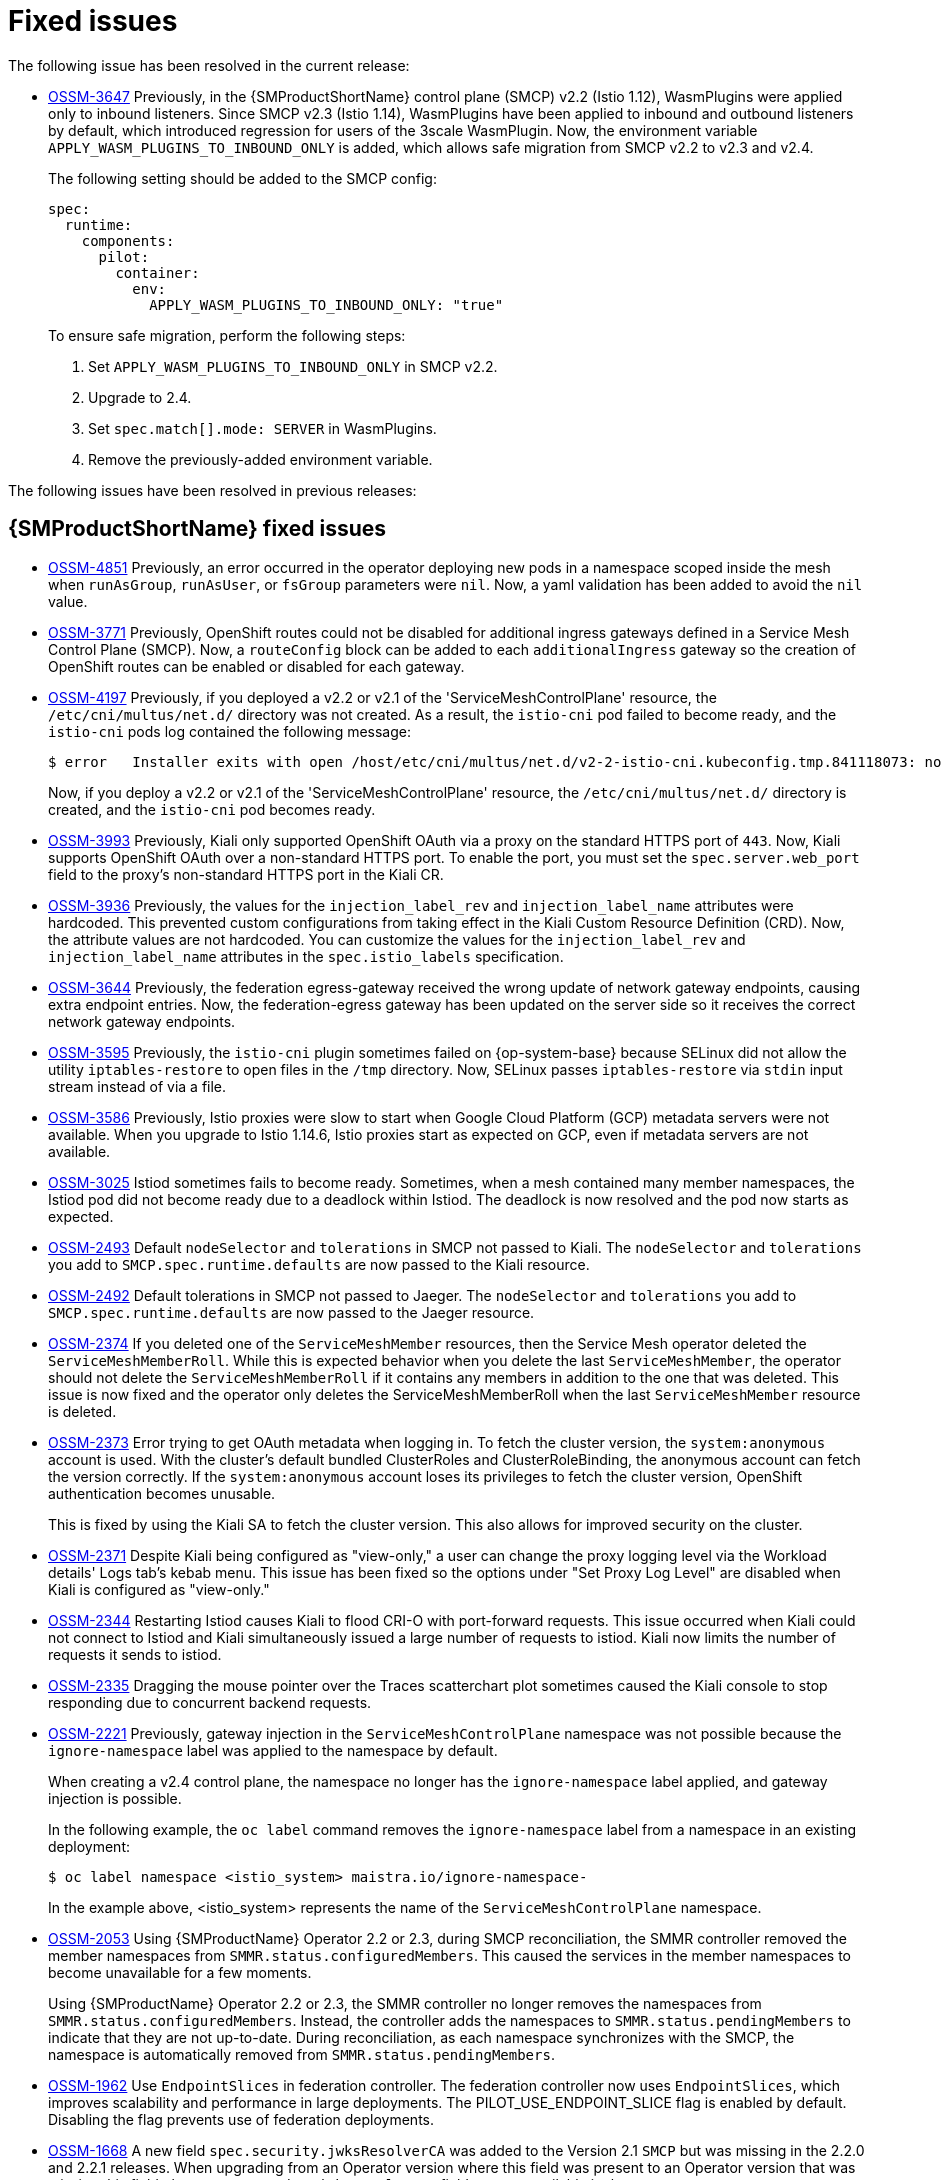 ////
Module included in the following assemblies:
* service_mesh/v2x/servicemesh-release-notes.adoc
////
:_mod-docs-content-type: REFERENCE
[id="ossm-rn-fixed-issues_{context}"]
= Fixed issues

////
Provide the following info for each issue if possible:
*Consequence* - What user action or situation would make this problem appear (If you have the foo option enabled and did x)? What did the customer experience as a result of the issue? What was the symptom?
*Cause* - Why did this happen?
*Fix* - What did we change to fix the problem?
*Result* - How has the behavior changed as a result? Try to avoid “It is fixed” or “The issue is resolved” or “The error no longer presents”.
////

The following issue has been resolved in the current release:

* https://issues.redhat.com/browse/OSSM-3647[OSSM-3647] Previously, in the {SMProductShortName} control plane (SMCP) v2.2 (Istio 1.12), WasmPlugins were applied only to inbound listeners. Since SMCP v2.3 (Istio 1.14), WasmPlugins have been applied to inbound and outbound listeners by default, which introduced regression for users of the 3scale WasmPlugin. Now, the environment variable `APPLY_WASM_PLUGINS_TO_INBOUND_ONLY` is added, which allows safe migration from SMCP v2.2 to v2.3 and v2.4. 
+
The following setting should be added to the SMCP config:
+
[source, yaml]
----
spec:
  runtime:
    components:
      pilot:
        container:
          env:
            APPLY_WASM_PLUGINS_TO_INBOUND_ONLY: "true"

----
+
To ensure safe migration, perform the following steps:
+
--
. Set `APPLY_WASM_PLUGINS_TO_INBOUND_ONLY` in SMCP v2.2.
. Upgrade to 2.4.
. Set `spec.match[].mode: SERVER` in WasmPlugins.
. Remove the previously-added environment variable.
--

The following issues have been resolved in previous releases:

[id="ossm-rn-fixed-issues-ossm_{context}"]
== {SMProductShortName} fixed issues

* https://issues.redhat.com/browse/OSSM-4851[OSSM-4851] Previously, an error occurred in the operator deploying new pods in a namespace scoped inside the mesh when `runAsGroup`, `runAsUser`, or `fsGroup` parameters were `nil`. Now, a yaml validation has been added to avoid the `nil` value.

* https://issues.redhat.com/browse/OSSM-3771[OSSM-3771] Previously, OpenShift routes could not be disabled for additional ingress gateways defined in a Service Mesh Control Plane (SMCP). Now, a `routeConfig` block can be added to each `additionalIngress` gateway so the creation of OpenShift routes can be enabled or disabled for each gateway.

* https://issues.redhat.com/browse/OSSM-4197[OSSM-4197] Previously, if you deployed a v2.2 or v2.1 of the 'ServiceMeshControlPlane' resource, the `/etc/cni/multus/net.d/` directory was not created. As a result, the `istio-cni` pod failed to become ready, and the `istio-cni` pods log contained the following message:
+
[source,terminal]
----
$ error   Installer exits with open /host/etc/cni/multus/net.d/v2-2-istio-cni.kubeconfig.tmp.841118073: no such file or directory
----
+
Now, if you deploy a v2.2 or v2.1 of the 'ServiceMeshControlPlane' resource, the `/etc/cni/multus/net.d/` directory is created, and the `istio-cni` pod becomes ready.

* https://issues.redhat.com/browse/OSSM-3993[OSSM-3993] Previously, Kiali only supported OpenShift OAuth via a proxy on the standard HTTPS port of `443`. Now, Kiali supports OpenShift OAuth over a non-standard HTTPS port. To enable the port, you must set the `spec.server.web_port` field to the proxy's non-standard HTTPS port in the Kiali CR.

* https://issues.redhat.com/browse/OSSM-3936[OSSM-3936] Previously, the values for the `injection_label_rev` and `injection_label_name` attributes were hardcoded. This prevented custom configurations from taking effect in the Kiali Custom Resource Definition (CRD). Now, the attribute values are not hardcoded. You can customize the values for the `injection_label_rev` and `injection_label_name` attributes in the `spec.istio_labels` specification.

* https://issues.redhat.com/browse/OSSM-3644[OSSM-3644] Previously, the federation egress-gateway received the wrong update of network gateway endpoints, causing extra endpoint entries. Now, the federation-egress gateway has been updated on the server side so it receives the correct network gateway endpoints.

* https://issues.redhat.com/browse/OSSM-3595[OSSM-3595] Previously, the `istio-cni` plugin sometimes failed on {op-system-base} because SELinux did not allow the utility `iptables-restore` to open files in the `/tmp` directory. Now, SELinux passes `iptables-restore` via `stdin` input stream instead of via a file.

* https://issues.redhat.com/browse/OSSM-3586[OSSM-3586] Previously, Istio proxies were slow to start when Google Cloud Platform (GCP) metadata servers were not available. When you upgrade to Istio 1.14.6, Istio proxies start as expected on GCP, even if metadata servers are not available.

* https://issues.redhat.com/browse/OSSM-3025[OSSM-3025] Istiod sometimes fails to become ready. Sometimes, when a mesh contained many member namespaces, the Istiod pod did not become ready due to a deadlock within Istiod. The deadlock is now resolved and the pod now starts as expected.

* https://issues.redhat.com/browse/OSSM-2493[OSSM-2493] Default `nodeSelector` and `tolerations` in SMCP not passed to Kiali. The `nodeSelector` and `tolerations` you add to `SMCP.spec.runtime.defaults` are now passed to the Kiali resource.

* https://issues.redhat.com/browse/OSSM-2492[OSSM-2492] Default tolerations in SMCP not passed to Jaeger. The `nodeSelector` and `tolerations` you add to `SMCP.spec.runtime.defaults` are now passed to the Jaeger resource.

* https://issues.redhat.com/browse/OSSM-2374[OSSM-2374] If you deleted one of the `ServiceMeshMember` resources, then the Service Mesh operator deleted the `ServiceMeshMemberRoll`. While this is expected behavior when you delete the last `ServiceMeshMember`, the operator should not delete the `ServiceMeshMemberRoll` if it contains any members in addition to the one that was deleted. This issue is now fixed and the operator only deletes the ServiceMeshMemberRoll when the last `ServiceMeshMember` resource is deleted.

* https://issues.redhat.com/browse/OSSM-2373[OSSM-2373] Error trying to get OAuth metadata when logging in. To fetch the cluster version, the `system:anonymous` account is used. With the cluster's default bundled ClusterRoles and ClusterRoleBinding, the anonymous account can fetch the version correctly. If the `system:anonymous` account loses its privileges to fetch the cluster version, OpenShift authentication becomes unusable.
+
This is fixed by using the Kiali SA to fetch the cluster version. This also allows for improved security on the cluster.

* https://issues.redhat.com/browse/OSSM-2371[OSSM-2371] Despite Kiali being configured as "view-only," a user can change the proxy logging level via the Workload details' Logs tab's kebab menu. This issue has been fixed so the options under "Set Proxy Log Level" are disabled when Kiali is configured as "view-only."

* https://issues.redhat.com/browse/OSSM-2344[OSSM-2344] Restarting Istiod causes Kiali to flood CRI-O with port-forward requests. This issue occurred when Kiali could not connect to Istiod and Kiali simultaneously issued a large number of requests to istiod. Kiali now limits the number of requests it sends to istiod.

* https://issues.redhat.com/browse/OSSM-2335[OSSM-2335] Dragging the mouse pointer over the Traces scatterchart plot sometimes caused the Kiali console to stop responding due to concurrent backend requests.

* https://issues.redhat.com/browse/OSSM-2221[OSSM-2221] Previously, gateway injection in the `ServiceMeshControlPlane` namespace was not possible because the `ignore-namespace` label was applied to the namespace by default.
+
When creating a v2.4 control plane, the namespace no longer has the `ignore-namespace` label applied, and gateway injection is possible.
+
In the following example, the `oc label` command removes the `ignore-namespace` label from a namespace in an existing deployment:
+
[source,terminal]
----
$ oc label namespace <istio_system> maistra.io/ignore-namespace-
----
+
In the example above, <istio_system> represents the name of the `ServiceMeshControlPlane` namespace.

* https://issues.redhat.com/browse/OSSM-2053[OSSM-2053] Using {SMProductName} Operator 2.2 or 2.3, during SMCP reconciliation, the SMMR controller removed the member namespaces from `SMMR.status.configuredMembers`. This caused the services in the member namespaces to become unavailable for a few moments.
+
Using {SMProductName} Operator 2.2 or 2.3, the SMMR controller no longer removes the namespaces from `SMMR.status.configuredMembers`. Instead, the controller adds the namespaces to `SMMR.status.pendingMembers` to indicate that they are not up-to-date. During reconciliation, as each namespace synchronizes with the SMCP, the namespace is automatically removed from `SMMR.status.pendingMembers`.

* https://issues.redhat.com/browse/OSSM-1962[OSSM-1962] Use `EndpointSlices` in federation controller. The federation controller now uses `EndpointSlices`, which improves scalability and performance in large deployments. The PILOT_USE_ENDPOINT_SLICE flag is enabled by default. Disabling the flag prevents use of federation deployments.

* https://issues.redhat.com/browse/OSSM-1668[OSSM-1668] A new field `spec.security.jwksResolverCA` was added to the Version 2.1 `SMCP` but was missing in the 2.2.0 and 2.2.1 releases. When upgrading from an Operator version where this field was present to an Operator version that was missing this field, the `.spec.security.jwksResolverCA` field was not available in the `SMCP`.

* https://issues.redhat.com/browse/OSSM-1325[OSSM-1325] istiod pod crashes and displays the following error message: `fatal error: concurrent map iteration and map write`.

* https://issues.redhat.com/browse/OSSM-1211[OSSM-1211]
Configuring Federated service meshes for failover does not work as expected.
+
The Istiod pilot log displays the following error: `envoy connection [C289] TLS error: 337047686:SSL routines:tls_process_server_certificate:certificate verify failed`

* https://issues.redhat.com/browse/OSSM-1099[OSSM-1099]
The Kiali console displayed the message `Sorry, there was a problem. Try a refresh or navigate to a different page.`

* https://issues.redhat.com/browse/OSSM-1074[OSSM-1074]
Pod annotations defined in SMCP are not injected in the pods.

* https://issues.redhat.com/browse/OSSM-999[OSSM-999]
Kiali retention did not work as expected. Calendar times were greyed out in the dashboard graph.

* link:https://issues.redhat.com/browse/OSSM-797[OSSM-797] Kiali Operator pod generates `CreateContainerConfigError` while installing or updating the operator.

* https://issues.redhat.com/browse/OSSM-722[OSSM-722]
Namespace starting with `kube` is hidden from Kiali.

* link:https://issues.redhat.com/browse/OSSM-569[OSSM-569] There is no DERPEEDOO memory limit for the Prometheus `istio-proxy` container. The Prometheus `istio-proxy` sidecar now uses the resource limits defined in `spec.proxy.runtime.container`.

* link:https://issues.redhat.com/browse/OSSM-535[OSSM-535] Support validationMessages in SMCP. The `ValidationMessages` field in the Service Mesh Control Plane can now be set to `True`. This writes a log for the status of the resources, which can be helpful when troubleshooting problems.

* link:https://issues.redhat.com/browse/OSSM-449[OSSM-449] VirtualService and Service causes an error "Only unique values for domains are permitted. Duplicate entry of domain."

* link:https://issues.redhat.com/browse/OSSM-419[OSSM-419] Namespaces with similar names will all show in Kiali namespace list, even though namespaces may not be defined in Service Mesh Member Role.

* link:https://issues.redhat.com/browse/OSSM-296[OSSM-296] When adding health configuration to the Kiali custom resource (CR) is it not being replicated to the Kiali configmap.

* link:https://issues.redhat.com/browse/OSSM-291[OSSM-291] In the Kiali console, on the Applications, Services, and Workloads pages, the "Remove Label from Filters" function is not working.

* link:https://issues.redhat.com/browse/OSSM-289[OSSM-289] In the Kiali console, on the Service Details pages for the 'istio-ingressgateway' and 'jaeger-query' services there are no Traces being displayed. The traces exist in Jaeger.

* link:https://issues.redhat.com/browse/OSSM-287[OSSM-287] In the Kiali console there are no traces being displayed on the Graph Service.

* link:https://issues.redhat.com/browse/OSSM-285[OSSM-285] When trying to access the Kiali console, receive the following error message "Error trying to get OAuth Metadata".
+
Workaround: Restart the Kiali pod.

* link:https://issues.redhat.com/browse/MAISTRA-2735[MAISTRA-2735] The resources that the Service Mesh Operator deletes when reconciling the SMCP changed in {SMProductName} version 2.1. Previously, the Operator deleted a resource with the following labels:

** `maistra.io/owner`
** `app.kubernetes.io/version`

+
Now, the Operator ignores resources that does not also include the `app.kubernetes.io/managed-by=maistra-istio-operator` label. If you create your own resources, you should not add the `app.kubernetes.io/managed-by=maistra-istio-operator` label to them.


* link:https://issues.jboss.org/browse/MAISTRA-2687[MAISTRA-2687] {SMProductName} 2.1 federation gateway does not send the full certificate chain when using external certificates. The {SMProductShortName} federation egress gateway only sends the client certificate. Because the federation ingress gateway only knows about the root certificate, it cannot verify the client certificate unless you add the root certificate to the federation import `ConfigMap`.

* link:https://issues.redhat.com/browse/MAISTRA-2635[MAISTRA-2635] Replace deprecated Kubernetes API. To remain compatible with {product-title} 4.8, the `apiextensions.k8s.io/v1beta1` API was deprecated as of {SMProductName} 2.0.8.

* link:https://issues.redhat.com/browse/MAISTRA-2631[MAISTRA-2631] The WASM feature is not working because podman is failing due to nsenter binary not being present. {SMProductName} generates the following error message: `Error: error configuring CNI network plugin exec: "nsenter": executable file not found in $PATH`. The container image now contains nsenter and WASM works as expected.

* link:https://issues.redhat.com/browse/MAISTRA-2534[MAISTRA-2534] When istiod attempted to fetch the JWKS for an issuer specified in a JWT rule, the issuer service responded with a 502.  This prevented the proxy container from becoming ready and caused deployments to hang. The fix for the link:https://github.com/istio/istio/issues/24629[community bug] has been included in the  {SMProductShortName} 2.0.7 release.

* link:https://issues.jboss.org/browse/MAISTRA-2411[MAISTRA-2411] When the Operator creates a new ingress gateway using `spec.gateways.additionaIngress` in the `ServiceMeshControlPlane`, Operator is not creating a `NetworkPolicy` for the additional ingress gateway like it does for the default istio-ingressgateway. This is causing a 503 response from the route of the new gateway.
+
Workaround: Manually create the `NetworkPolicy` in the <istio-system> namespace.

* link:https://issues.redhat.com/browse/MAISTRA-2401[MAISTRA-2401] CVE-2021-3586 servicemesh-operator: NetworkPolicy resources incorrectly specified ports for ingress resources. The NetworkPolicy resources installed for {SMProductName} did not properly specify which ports could be accessed. This allowed access to all ports on these resources from any pod. Network policies applied to the following resources are affected:

** Galley
** Grafana
** Istiod
** Jaeger
** Kiali
** Prometheus
** Sidecar injector

* link:https://issues.redhat.com/browse/MAISTRA-2378[MAISTRA-2378] When the cluster is configured to use OpenShift SDN with `ovs-multitenant` and the mesh contains a large number of namespaces (200+), the {product-title} networking plugin is unable to configure the namespaces quickly. {SMProductShortName} times out causing namespaces to be continuously dropped from the service mesh and then reenlisted.

* link:https://issues.redhat.com/browse/MAISTRA-2370[MAISTRA-2370] Handle tombstones in listerInformer. The updated cache codebase was not handling tombstones when translating the events from the namespace caches to the aggregated cache, leading to a panic in the go routine.

* link:https://issues.redhat.com/browse/MAISTRA-2117[MAISTRA-2117] Add optional `ConfigMap` mount to operator. The CSV now contains an optional `ConfigMap` volume mount, which mounts the `smcp-templates` `ConfigMap` if it exists. If the `smcp-templates` `ConfigMap` does not exist, the mounted directory is empty. When you create the `ConfigMap`, the directory is populated with the entries from the `ConfigMap` and can be referenced in `SMCP.spec.profiles`. No restart of the Service Mesh operator is required.
+
Customers using the 2.0 operator with a modified CSV to mount the smcp-templates ConfigMap can upgrade to {SMProductName} 2.1. After upgrading, you can continue using an existing ConfigMap, and the profiles it contains, without editing the CSV. Customers that previously used ConfigMap with a different name will either have to rename the ConfigMap or update the CSV after upgrading.

* link:https://issues.redhat.com/browse/MAISTRA-2010[MAISTRA-2010] AuthorizationPolicy does not support `request.regex.headers` field. The `validatingwebhook` rejects any AuthorizationPolicy with the field, and even if you disable that, Pilot tries to validate it using the same code, and it does not work.

* link:https://issues.jboss.org/browse/MAISTRA-1979[MAISTRA-1979] _Migration to 2.0_ The conversion webhook drops the following important fields when converting `SMCP.status` from v2 to v1:

** conditions
** components
** observedGeneration
** annotations
+
Upgrading the operator to 2.0 might break client tools that read the SMCP status using the maistra.io/v1 version of the resource.
+
This also causes the READY and STATUS columns to be empty when you run `oc get servicemeshcontrolplanes.v1.maistra.io`.

* link:https://issues.jboss.org/browse/MAISTRA-1947[MAISTRA-1947] _Technology Preview_ Updates to ServiceMeshExtensions are not applied.
+
Workaround: Remove and recreate the `ServiceMeshExtensions`.

* link:https://issues.redhat.com/browse/MAISTRA-1983[MAISTRA-1983] _Migration to 2.0_ Upgrading to 2.0.0 with an existing invalid `ServiceMeshControlPlane` cannot easily be repaired. The invalid items in the `ServiceMeshControlPlane` resource caused an unrecoverable error. The fix makes the errors recoverable. You can delete the invalid resource and replace it with a new one or edit the resource to fix the errors. For more information about editing your resource, see [Configuring the Red Hat OpenShift Service Mesh installation].

* link:https://issues.redhat.com/browse/MAISTRA-1502[MAISTRA-1502] As a result of CVEs fixes in version 1.0.10, the Istio dashboards are not available from the *Home Dashboard* menu in Grafana. To access the Istio dashboards, click the *Dashboard* menu in the navigation panel and select the *Manage* tab.

* link:https://issues.redhat.com/browse/MAISTRA-1399[MAISTRA-1399] {SMProductName} no longer prevents you from installing unsupported CNI protocols. The supported network configurations has not changed.

* link:https://issues.jboss.org/browse/MAISTRA-1089[MAISTRA-1089] _Migration to 2.0_ Gateways created in a non-control plane namespace are automatically deleted. After removing the gateway definition from the SMCP spec, you need to manually delete these resources.

* link:https://issues.jboss.org/browse/MAISTRA-858[MAISTRA-858] The following Envoy log messages describing link:https://www.envoyproxy.io/docs/envoy/latest/intro/deprecated[deprecated options and configurations associated with Istio 1.1.x] are expected:
+
** [2019-06-03 07:03:28.943][19][warning][misc] [external/envoy/source/common/protobuf/utility.cc:129] Using deprecated option 'envoy.api.v2.listener.Filter.config'. This configuration will be removed from Envoy soon.
** [2019-08-12 22:12:59.001][13][warning][misc] [external/envoy/source/common/protobuf/utility.cc:174] Using deprecated option 'envoy.api.v2.Listener.use_original_dst' from file lds.proto. This configuration will be removed from Envoy soon.

* link:https://issues.jboss.org/browse/MAISTRA-806[MAISTRA-806] Evicted Istio Operator Pod causes mesh and CNI not to deploy.
+
Workaround: If the `istio-operator` pod is evicted while deploying the control pane, delete the evicted `istio-operator` pod.

* link:https://issues.jboss.org/browse/MAISTRA-681[MAISTRA-681] When the {SMProductShortName} control plane has many namespaces, it can lead to performance issues.

* link:https://issues.jboss.org/browse/MAISTRA-193[MAISTRA-193] Unexpected console info messages are visible when health checking is enabled for citadel.

* link:https://bugzilla.redhat.com/show_bug.cgi?id=1821432[Bugzilla 1821432] The toggle controls in {product-title} Custom Resource details page does not update the CR correctly. UI Toggle controls in the {SMProductShortName} Control Plane (SMCP) Overview page in the {product-title} web console sometimes updates the wrong field in the resource. To update a SMCP, edit the YAML content directly or update the resource from the command line instead of clicking the toggle controls.
